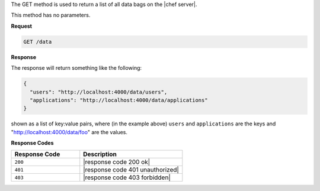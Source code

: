 .. The contents of this file are included in multiple topics.
.. This file should not be changed in a way that hinders its ability to appear in multiple documentation sets.

The GET method is used to return a list of all data bags on the |chef server|.

This method has no parameters.

**Request**

.. code-block:: xml

   GET /data

**Response**

The response will return something like the following:

.. code-block:: javascript

   {
     "users": "http://localhost:4000/data/users",
     "applications": "http://localhost:4000/data/applications"
   }

shown as a list of key:value pairs, where (in the example above) ``users`` and ``applications`` are the keys and "http://localhost:4000/data/foo" are the values.

**Response Codes**

.. list-table::
   :widths: 200 300
   :header-rows: 1

   * - Response Code
     - Description
   * - ``200``
     - |response code 200 ok|
   * - ``401``
     - |response code 401 unauthorized|
   * - ``403``
     - |response code 403 forbidden|
